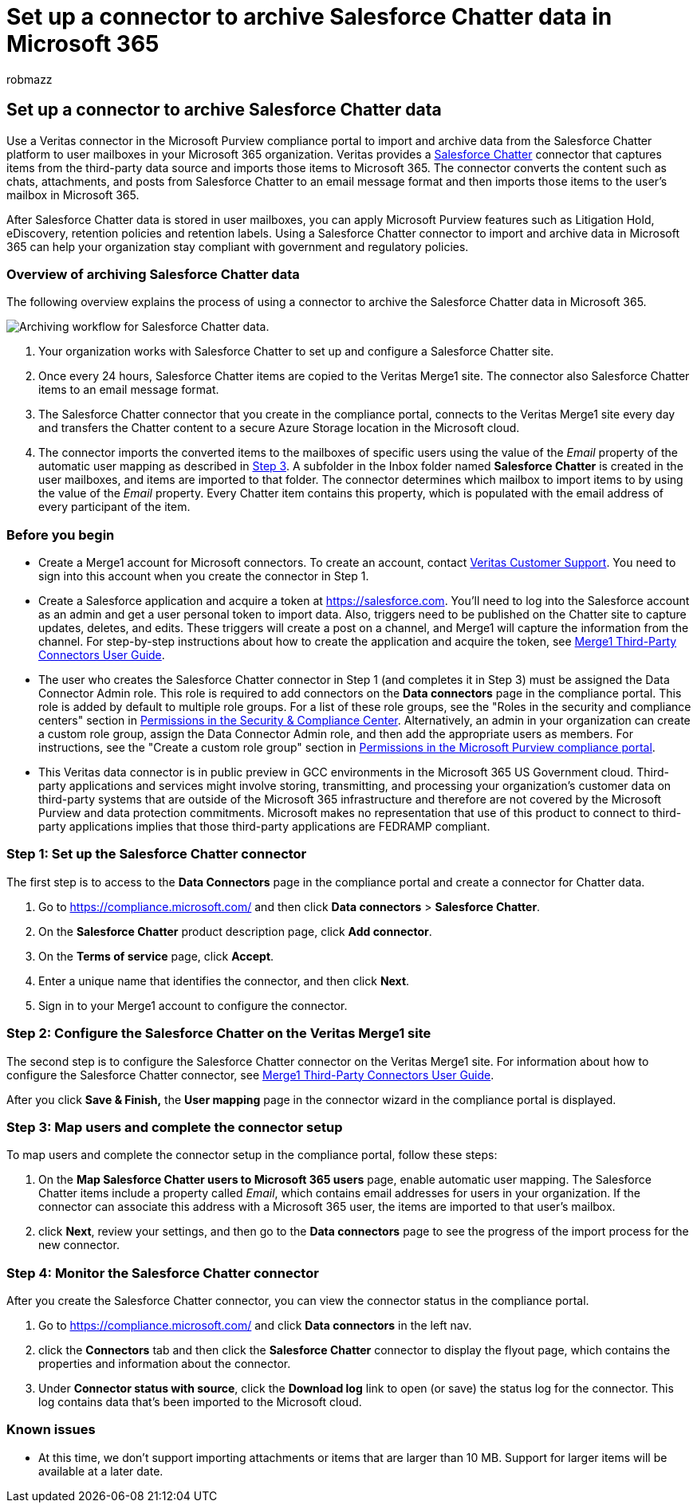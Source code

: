 = Set up a connector to archive Salesforce Chatter data in Microsoft 365
:audience: Admin
:author: robmazz
:description: Admins can set up a connector to import and archive Salesforce Chatter data from Veritas to Microsoft 365. This connector lets you archive data from third-party data sources in Microsoft 365. After your archive this data, you can use compliance features such as legal hold, content search, and retention policies to manage third-party data.
:f1.keywords: ["NOCSH"]
:manager: laurawi
:ms.author: robmazz
:ms.collection: ["tier1", "M365-security-compliance", "data-connectors"]
:ms.date:
:ms.localizationpriority: medium
:ms.service: O365-seccomp
:ms.topic: how-to

== Set up a connector to archive Salesforce Chatter data

Use a Veritas connector in the Microsoft Purview compliance portal to import and archive data from the Salesforce Chatter platform to user mailboxes in your Microsoft 365 organization.
Veritas provides a http://globanet.com/chatter/[Salesforce Chatter] connector that captures items from the third-party data source and imports those items to Microsoft 365.
The connector converts the content such as chats, attachments, and posts from Salesforce Chatter to an email message format and then imports those items to the user's mailbox in Microsoft 365.

After Salesforce Chatter data is stored in user mailboxes, you can apply Microsoft Purview features such as Litigation Hold, eDiscovery, retention policies and retention labels.
Using a Salesforce Chatter connector to import and archive data in Microsoft 365 can help your organization stay compliant with government and regulatory policies.

=== Overview of archiving Salesforce Chatter data

The following overview explains the process of using a connector to archive the Salesforce Chatter data in Microsoft 365.

image::../media/SalesforceChatterConnectorWorkflow.png[Archiving workflow for Salesforce Chatter data.]

. Your organization works with Salesforce Chatter to set up and configure a Salesforce Chatter site.
. Once every 24 hours, Salesforce Chatter items are copied to the Veritas Merge1 site.
The connector also Salesforce Chatter items to an email message format.
. The Salesforce Chatter connector that you create in the compliance portal, connects to the Veritas Merge1 site every day and transfers the Chatter content to a secure Azure Storage location in the Microsoft cloud.
. The connector imports the converted items to the mailboxes of specific users using the value of the _Email_ property of the automatic user mapping as described in <<step-3-map-users-and-complete-the-connector-setup,Step 3>>.
A subfolder in the Inbox folder named *Salesforce Chatter* is created in the user mailboxes, and items are imported to that folder.
The connector determines which mailbox to import items to by using the value of the _Email_ property.
Every Chatter item contains this property, which is populated with the email address of every participant of the item.

=== Before you begin

* Create a Merge1 account for Microsoft connectors.
To create an account, contact https://www.veritas.com/content/support/[Veritas Customer Support].
You need to sign into this account when you create the connector in Step 1.
* Create a Salesforce application and acquire a token at https://salesforce.com.
You'll need to log into the Salesforce account as an admin and get a user personal token to import data.
Also, triggers need to be published on the Chatter site to capture updates, deletes, and edits.
These triggers will create a post on a channel, and Merge1 will capture the information from the channel.
For step-by-step instructions about how to create the application and acquire the token, see https://docs.ms.merge1.globanetportal.com/Merge1%20Third-Party%20Connectors%20SalesForce%20Chatter%20User%20Guide%20.pdf[Merge1 Third-Party Connectors User Guide].
* The user who creates the Salesforce Chatter connector in Step 1 (and completes it in Step 3) must be assigned the Data Connector Admin role.
This role is required to add connectors on the *Data connectors* page in the compliance portal.
This role is added by default to multiple role groups.
For a list of these role groups, see the "Roles in the security and compliance centers" section in link:../security/office-365-security/permissions-in-the-security-and-compliance-center.md#roles-in-the-security--compliance-center[Permissions in the Security & Compliance Center].
Alternatively, an admin in your organization can create a custom role group, assign the Data Connector Admin role, and then add the appropriate users as members.
For instructions, see the "Create a custom role group" section in link:microsoft-365-compliance-center-permissions.md#create-a-custom-role-group[Permissions in the Microsoft Purview compliance portal].
* This Veritas data connector is in public preview in GCC environments in the Microsoft 365 US Government cloud.
Third-party applications and services might involve storing, transmitting, and processing your organization's customer data on third-party systems that are outside of the Microsoft 365 infrastructure and therefore are not covered by the Microsoft Purview and data protection commitments.
Microsoft makes no representation that use of this product to connect to third-party applications implies that those third-party applications are FEDRAMP compliant.

=== Step 1: Set up the Salesforce Chatter connector

The first step is to access to the *Data Connectors* page in the compliance portal and create a connector for Chatter data.

. Go to https://compliance.microsoft.com/ and then click *Data connectors* > *Salesforce Chatter*.
. On the *Salesforce Chatter* product description page, click *Add connector*.
. On the *Terms of service* page, click *Accept*.
. Enter a unique name that identifies the connector, and then click *Next*.
. Sign in to your Merge1 account to configure the connector.

=== Step 2: Configure the Salesforce Chatter on the Veritas Merge1 site

The second step is to configure the Salesforce Chatter connector on the Veritas Merge1 site.
For information about how to configure the Salesforce Chatter connector, see https://docs.ms.merge1.globanetportal.com/Merge1%20Third-Party%20Connectors%20SalesForce%20Chatter%20User%20Guide%20.pdf[Merge1 Third-Party Connectors User Guide].

After you click *Save & Finish,* the *User mapping* page in the connector wizard in the compliance portal is displayed.

=== Step 3: Map users and complete the connector setup

To map users and complete the connector setup in the compliance portal, follow these steps:

. On the *Map Salesforce Chatter users to Microsoft 365 users* page, enable automatic user mapping.
The Salesforce Chatter items include a property called _Email_, which contains email addresses for users in your organization.
If the connector can associate this address with a Microsoft 365 user, the items are imported to that user's mailbox.
. click *Next*, review your settings, and then go to the *Data connectors* page to see the progress of the import process for the new connector.

=== Step 4: Monitor the Salesforce Chatter connector

After you create the Salesforce Chatter connector, you can view the connector status in the compliance portal.

. Go to https://compliance.microsoft.com/ and click *Data connectors* in the left nav.
. click the *Connectors* tab and then click the *Salesforce Chatter* connector to display the flyout page, which contains the properties and information about the connector.
. Under *Connector status with source*, click the *Download log* link to open (or save) the status log for the connector.
This log contains data that's been imported to the Microsoft cloud.

=== Known issues

* At this time, we don't support importing attachments or items that are larger than 10 MB.
Support for larger items will be available at a later date.
